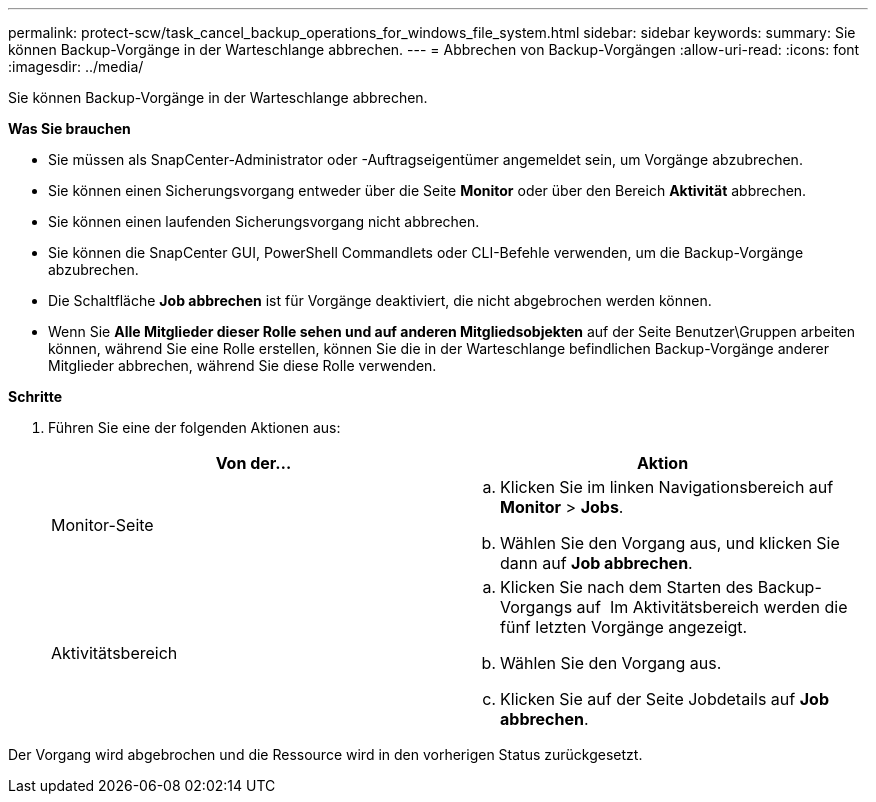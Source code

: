 ---
permalink: protect-scw/task_cancel_backup_operations_for_windows_file_system.html 
sidebar: sidebar 
keywords:  
summary: Sie können Backup-Vorgänge in der Warteschlange abbrechen. 
---
= Abbrechen von Backup-Vorgängen
:allow-uri-read: 
:icons: font
:imagesdir: ../media/


Sie können Backup-Vorgänge in der Warteschlange abbrechen.

*Was Sie brauchen*

* Sie müssen als SnapCenter-Administrator oder -Auftragseigentümer angemeldet sein, um Vorgänge abzubrechen.
* Sie können einen Sicherungsvorgang entweder über die Seite *Monitor* oder über den Bereich *Aktivität* abbrechen.
* Sie können einen laufenden Sicherungsvorgang nicht abbrechen.
* Sie können die SnapCenter GUI, PowerShell Commandlets oder CLI-Befehle verwenden, um die Backup-Vorgänge abzubrechen.
* Die Schaltfläche *Job abbrechen* ist für Vorgänge deaktiviert, die nicht abgebrochen werden können.
* Wenn Sie *Alle Mitglieder dieser Rolle sehen und auf anderen Mitgliedsobjekten* auf der Seite Benutzer\Gruppen arbeiten können, während Sie eine Rolle erstellen, können Sie die in der Warteschlange befindlichen Backup-Vorgänge anderer Mitglieder abbrechen, während Sie diese Rolle verwenden.


*Schritte*

. Führen Sie eine der folgenden Aktionen aus:
+
|===
| Von der... | Aktion 


 a| 
Monitor-Seite
 a| 
.. Klicken Sie im linken Navigationsbereich auf *Monitor* > *Jobs*.
.. Wählen Sie den Vorgang aus, und klicken Sie dann auf *Job abbrechen*.




 a| 
Aktivitätsbereich
 a| 
.. Klicken Sie nach dem Starten des Backup-Vorgangs auf *image:../media/activity_pane_icon.gif[""]* Im Aktivitätsbereich werden die fünf letzten Vorgänge angezeigt.
.. Wählen Sie den Vorgang aus.
.. Klicken Sie auf der Seite Jobdetails auf *Job abbrechen*.


|===


Der Vorgang wird abgebrochen und die Ressource wird in den vorherigen Status zurückgesetzt.
